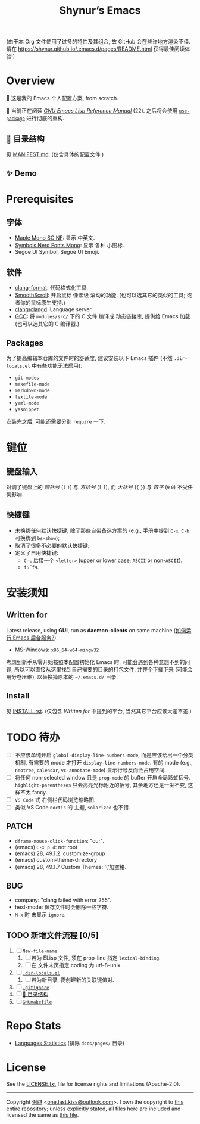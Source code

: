 #+title: Shynur’s Emacs

#+BEGIN_COMMENT
Copyright 2023 谢骐

Licensed under the Apache License, Version 2.0 (the "License");
you may not use this file except in compliance with the License.
You may obtain a copy of the License at

    http://www.apache.org/licenses/LICENSE-2.0

Unless required by applicable law or agreed to in writing, software
distributed under the License is distributed on an "AS IS" BASIS,
WITHOUT WARRANTIES OR CONDITIONS OF ANY KIND, either express or implied.
See the License for the specific language governing permissions and
limitations under the License.
#+END_COMMENT

(由于本 Org 文件使用了过多的特性及其组合, 故 GitHub 会在些许地方渲染不佳.
请在 [[https://shynur.github.io/.emacs.d/pages/README.html]] 获得最佳阅读体验!)

* Overview

#+ATTR_HTML: :alt 如果你看到了这句话, 说明我没高兴上传 图片, 或者你的网络环境有问题.
[[https://raw.githubusercontent.com/shynur/shynur/main/Pictures/Emacs/latest.png]]

🥰 这是我的 Emacs 个人配置方案, from scratch.

🔬 当前正在阅读 /[[https://gnu.org/s/emacs/manual/html_node/elisp][GNU Emacs Lisp Reference Manual]]/ (22).
之后将会使用 [[https://github.com/jwiegley/use-package][=use-package=]] 进行彻底的重构.

** 📖 目录结构

见 [[file:./MANIFEST.md][MANIFEST.md]].
(仅含具体的配置文件.)

** ✨ Demo

#+ATTR_HTML: :alt 如果你看到了这句话, 说明我没高兴上传 GIF, 或者你的网络环境有问题.
[[https://raw.githubusercontent.com/shynur/shynur/main/Pictures/Emacs/lastest.gif]]

* Prerequisites

** 字体

+ [[https://github.com/subframe7536/maple-font][Maple Mono SC NF]]:
  显示 中英文.
+ [[https://www.nerdfonts.com/][Symbols Nerd Fonts Mono]]:
  显示 各种 小图标.
+ Segoe UI Symbol, Segoe UI Emoji.

** 软件

+ [[https://releases.llvm.org][clang-format]]:
  代码格式化工具.
+ [[https://www.smoothscroll.net][SmoothScroll]]:
  开启鼠标 像素级 滚动的功能.
  (也可以选其它的类似的工具; 或者你的鼠标原生支持.)
+ [[https://clangd.llvm.org][clang/clangd]]:
  Language server.
+ [[https://jmeubank.github.io/tdm-gcc][GCC]]:
  将 =modules/src/= 下的 C 文件 编译成 动态链接库, 提供给 Emacs 加载.
  (也可以选其它的 C 编译器.)

** Packages

为了提高编辑本仓库的文件时的舒适度, 建议安装以下 Emacs 插件
(不然 =.dir-locals.el= 中有些功能无法启用):

+ ~git-modes~
+ ~makefile-mode~
+ ~markdown-mode~
+ ~textile-mode~
+ ~yaml-mode~
+ ~yasnippet~

安装完之后, 可能还需要分别 ~require~ 一下.

* 键位
** 键盘输入

对调了键盘上的 /圆括号/ (=(= =)=) 与 /方括号/ (=[= =]=), 而 /大括号/ (={= =}=) 与 /数字/ (=9= =0=) 不受任何影响.

** 快捷键

+ 未换绑任何默认快捷键, 除了那些自带备选方案的 (e.g., 手册中提到 =C-x C-b= 可换绑到 ~bs-show~);
+ 取消了很多不必要的默认快捷键;
+ 定义了自用快捷键:
  - =C-c= 后接一个 =<letter>= (upper or lower case; =ASCII= or non-=ASCII=).
  - =f5=​\tilde​=f9=.

* 安装须知

** Written for

Latest release, using *GUI*, run as *daemon-clients* on same machine ([[file:./docs/Emacs-use_daemon.md][如何运行 Emacs 后台服务?]]).

+ MS-Windows: =x86_64-w64-mingw32=

考虑到新手从零开始按照本配置初始化 Emacs 时, 可能会遇到各种意想不到的问题, 所以可以直接[[https://github.com/shynur/misc/tree/main/tmp/shynur-emacs-directory/][从这里找到自己需要的目录的打包文件, 并整个下载下来]] (可能会用分卷压缩), 以替换掉原本的 =~/.emacs.d/= 目录.

** Install

见 [[file:./INSTALL.rst][INSTALL.rst]].
(仅包含 [[Written for]] 中提到的平台, 当然其它平台应该大差不差.)

* TODO 待办

+ [ ] 不应该单纯开启 ~global-display-line-numbers-mode~, 而是应该给出一个分类机制, 有需要的 mode 才打开 ~display-line-numbers-mode~.
  有的 mode (e.g., ~neotree~, ~calendar~, ~vc-annotate-mode~) 显示行号反而会占用空间.
+ [ ] 将任何 non-selected window 且是 ~prog-mode~ 的 buffer 开启全局彩虹括号.
  ~highlight-parentheses~ 只会高亮光标附近的括号, 其余地方还是一尘不变, 这样不太 fancy.
+ [ ] ~VS Code~ 式 右侧栏代码浏览缩略图.
+ [ ] 类似 VS Code =noctis= 的 主题, =solarized= 也不错.

** PATCH

+ ~dframe-mouse-click-function~: "our".
+ (emacs) =C-x p d=: not root
+ (emacs) 28, 49.1.2: customize-group
+ (emacs) custom-theme-directory
+ (emacs) 28, 49.1.7 Custom Themes: ‘(’加空格.

** BUG
+ company: "clang failed with error 255".
+ hexl-mode: 保存文件时会删除一些字符.
+ =M-x= 时 未显示 ~ignore~.

** TODO 新增文件流程 [0/5]
1. [ ] =New-file-name=
   1. [ ] 若为 ELisp 文件, 须在 prop-line 指定 ~lexical-binding~.
   2. [ ] 在 文件末页指定 coding 为 utf-8-unix.
2. [ ] [[file:./.dir-locals.el][=.dir-locals.el=]]
   1. [ ] 若为新目录, 要创建新的关联键值对.
3. [ ] [[file:./.gitignore][=.gitignore=]]
4. [ ] [[file:./MANIFEST.md][📖 目录结构]]
5. [ ] [[file:./GNUmakefile][=GNUmakefile=]]

* Repo Stats

# See [[https://codetabs.com/count-loc/count-loc-online.html][Count LOC online]] hosted at [[https://github.com/jolav/codetabs]].
+ [[https://api.codetabs.com/v1/loc/?github=shynur/.emacs.d&branch=main&ignored=docs/pages/][Languages Statistics]]
  (排除 =docs/pages/= 目录)

* License

See the [[file:./LICENSE.txt][LICENSE.txt]] file for license rights and limitations (Apache-2.0).

-----

Copyright \copy 2023  [[https://github.com/shynur][谢骐]] <[[mailto:one.last.kiss@outlook.com][one.last.kiss@outlook.com]]>.
I own the copyright to [[https://github.com/shynur/.emacs.d][this entire repository]];
unless explicitly stated, all files here are included and licensed the same as [[file:./README.org][this file]].

# Local Variables:
# coding: utf-8-unix
# End:
